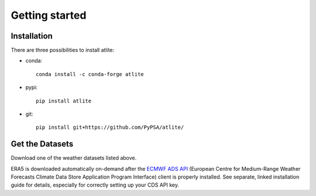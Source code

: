 ##########################################
Getting started
##########################################

Installation
============

There are three possibilities to install atlite:

* conda::

    conda install -c conda-forge atlite


* pypi::

    pip install atlite

* git::

    pip install git+https://github.com/PyPSA/atlite/

Get the Datasets
================

Download one of the weather datasets listed above.

ERA5 is downloaded automatically on-demand after the `ECMWF ADS API <https://cds.climate.copernicus.eu/api-how-to>`_
(European Centre for Medium-Range Weather Forecasts Climate Data Store
Application Program Interface) client is properly installed. See separate,
linked installation guide for details, especially for correctly setting up
your CDS API key.